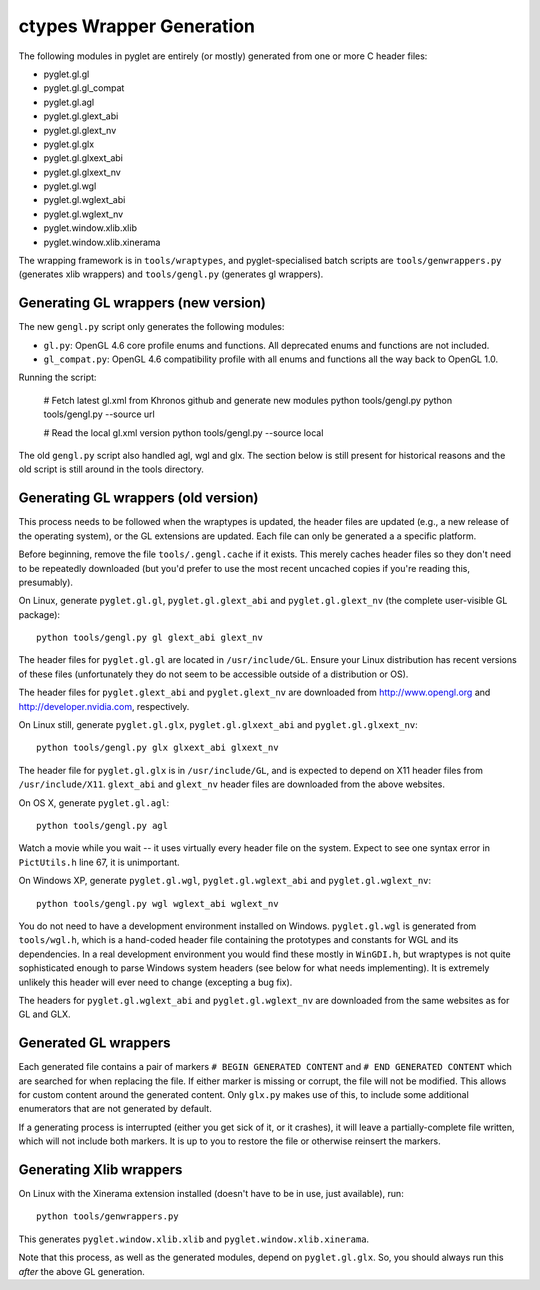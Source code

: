 ctypes Wrapper Generation
=========================

The following modules in pyglet are entirely (or mostly) generated from one or
more C header files:

* pyglet.gl.gl
* pyglet.gl.gl_compat
* pyglet.gl.agl
* pyglet.gl.glext_abi
* pyglet.gl.glext_nv
* pyglet.gl.glx
* pyglet.gl.glxext_abi
* pyglet.gl.glxext_nv
* pyglet.gl.wgl
* pyglet.gl.wglext_abi
* pyglet.gl.wglext_nv
* pyglet.window.xlib.xlib
* pyglet.window.xlib.xinerama

The wrapping framework is in ``tools/wraptypes``, and pyglet-specialised batch
scripts are ``tools/genwrappers.py`` (generates xlib wrappers) and
``tools/gengl.py`` (generates gl wrappers).

Generating GL wrappers (new version)
------------------------------------

The new ``gengl.py`` script only generates the following modules:

* ``gl.py``: OpenGL 4.6 core profile enums and functions. All deprecated
  enums and functions are not included.
* ``gl_compat.py``: OpenGL 4.6 compatibility profile with all enums and
  functions all the way back to OpenGL 1.0.

Running the script:

    # Fetch latest gl.xml from Khronos github and generate new modules
    python tools/gengl.py
    python tools/gengl.py --source url

    # Read the local gl.xml version
    python tools/gengl.py --source local

The old ``gengl.py`` script also handled agl, wgl and glx.
The section below is still present for historical reasons
and the old script is still around in the tools directory.

Generating GL wrappers (old version)
------------------------------------

This process needs to be followed when the wraptypes is updated, the header
files are updated (e.g., a new release of the operating system), or the GL
extensions are updated.  Each file can only be generated a a specific
platform.

Before beginning, remove the file ``tools/.gengl.cache`` if it exists.  This
merely caches header files so they don't need to be repeatedly downloaded (but
you'd prefer to use the most recent uncached copies if you're reading this,
presumably).

On Linux, generate ``pyglet.gl.gl``, ``pyglet.gl.glext_abi`` and
``pyglet.gl.glext_nv`` (the complete user-visible GL
package)::

    python tools/gengl.py gl glext_abi glext_nv

The header files for ``pyglet.gl.gl`` are located in
``/usr/include/GL``.  Ensure your Linux distribution has recent versions
of these files (unfortunately they do not seem to be accessible outside of a
distribution or OS).

The header files for ``pyglet.glext_abi`` and ``pyglet.glext_nv`` are
downloaded from http://www.opengl.org and http://developer.nvidia.com,
respectively.

On Linux still, generate ``pyglet.gl.glx``, ``pyglet.gl.glxext_abi`` and
``pyglet.gl.glxext_nv``::

    python tools/gengl.py glx glxext_abi glxext_nv

The header file for ``pyglet.gl.glx`` is in ``/usr/include/GL``, and
is expected to depend on X11 header files from ``/usr/include/X11``.
``glext_abi`` and ``glext_nv`` header files are downloaded from the above
websites.

On OS X, generate ``pyglet.gl.agl``::

    python tools/gengl.py agl

Watch a movie while you wait -- it uses virtually every header file on the
system.  Expect to see one syntax error in ``PictUtils.h`` line 67, it is
unimportant.

On Windows XP, generate ``pyglet.gl.wgl``, ``pyglet.gl.wglext_abi`` and
``pyglet.gl.wglext_nv``::

    python tools/gengl.py wgl wglext_abi wglext_nv

You do not need to have a development environment installed on Windows.
``pyglet.gl.wgl`` is generated from ``tools/wgl.h``, which is a hand-coded
header file containing the prototypes and constants for WGL and its
dependencies.  In a real development environment you would find these mostly
in ``WinGDI.h``, but wraptypes is not quite sophisticated enough to parse
Windows system headers (see below for what needs implementing).  It is
extremely unlikely this header will ever need to change (excepting a bug fix).

The headers for ``pyglet.gl.wglext_abi`` and ``pyglet.gl.wglext_nv`` are
downloaded from the same websites as for GL and GLX.

Generated GL wrappers
---------------------

Each generated file contains a pair of markers ``# BEGIN GENERATED CONTENT``
and ``# END GENERATED CONTENT`` which are searched for when replacing the
file.  If either marker is missing or corrupt, the file will not be modified.
This allows for custom content around the generated content.  Only ``glx.py``
makes use of this, to include some additional enumerators that are not
generated by default.

If a generating process is interrupted (either you get sick of it, or it
crashes), it will leave a partially-complete file written, which will not
include both markers.  It is up to you to restore the file or otherwise
reinsert the markers.

Generating Xlib wrappers
------------------------

On Linux with the Xinerama extension installed (doesn't have to be in use,
just available), run::

    python tools/genwrappers.py

This generates ``pyglet.window.xlib.xlib`` and
``pyglet.window.xlib.xinerama``.

Note that this process, as well as the generated modules, depend on
``pyglet.gl.glx``.  So, you should always run this `after` the above GL
generation.


